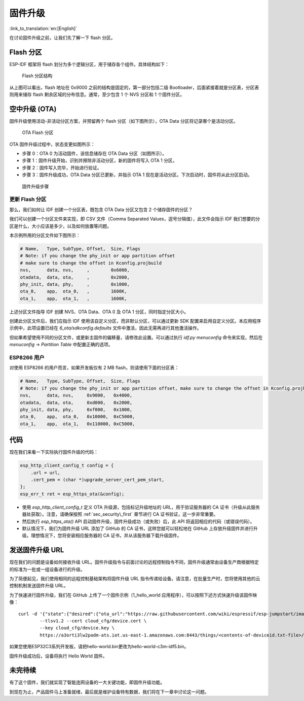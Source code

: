 固件升级
=================

:link_to_translation:`en:[English]`

在讨论固件升级之前，让我们先了解一下 flash 分区。

.. _sec_flash\_partitions:

Flash 分区
----------------

ESP-IDF 框架将 flash 划分为多个逻辑分区，用于储存各个组件。具体结构如下：

.. figure:: ../../_static/flash_partitions_intro.png
   :alt: Flash Partitions Structure

   Flash 分区结构

从上图可以看出，flash 地址在 0x9000 之前的结构是固定的，第一部分包括二级 Bootloader，后面紧接着就是分区表，分区表则用来储存 flash 剩余区域的分布信息。通常，至少包含 1 个 NVS 分区和 1 个固件分区。

空中升级 (OTA) 
----------------

固件升级使用活动-非活动分区方案，并预留两个 flash 分区（如下图所示），OTA Data 分区将记录哪个是活动分区。

.. figure:: ../../_static/flash_partitions_upgrade.png
   :alt: OTA Flash Partitions

   OTA Flash 分区

OTA 固件升级过程中，状态变更如图所示：

-  步骤 0：OTA 0 为活动固件，该信息储存在 OTA Data 分区（如图所示）。

-  步骤 1：固件升级开始，识别并擦除非活动分区，新的固件将写入 OTA 1 分区。

-  步骤 2：固件写入完毕，开始进行验证。

-  步骤 3：固件升级成功，OTA Data 分区已更新，并指示 OTA 1 现在是活动分区。下次启动时，固件将从此分区启动。 

.. figure:: ../../_static/upgrade_flow.png
   :alt: Firmware Upgrade Flow

   固件升级步骤

.. _sec_updating\_flash\_partitions:

更新 Flash 分区
~~~~~~~~~~~~~~~~~~~~~~~~~~~~~

那么，我们如何让 IDF 创建一个分区表，既包含 OTA Data 分区又包含 2 个储存固件的分区？

我们可以创建一个分区文件来实现，即 CSV 文件（Comma Separated Values，逗号分隔值），此文件会指示 IDF 我们想要的分区是什么，大小应该是多少，以及如何放置等问题。

本示例所用的分区文件如下图所示：

.. code:: text


    # Name,   Type, SubType, Offset,  Size, Flags
    # Note: if you change the phy_init or app partition offset
    # make sure to change the offset in Kconfig.projbuild
    nvs,      data, nvs,     ,        0x6000,
    otadata,  data, ota,     ,        0x2000,
    phy_init, data, phy,     ,        0x1000,
    ota_0,    app,  ota_0,   ,        1600K,
    ota_1,    app,  ota_1,   ,        1600K,

上述分区文件指导 IDF 创建 NVS、OTA Data、OTA 0 及 OTA 1 分区，同时指定分区大小。

创建此分区文件后，我们应指示 IDF 使用该自定义分区，而非默认分区，可以通过更新 SDK 配置来启用自定义分区。本应用程序示例中，此项设置已经在 *6\_ota/sdkconfig.defaults* 文件中激活，因此无需再进行其他激活操作。

但如果希望使用不同的分区文件，或更新主固件的偏移量，请修改此设置。可以通过执行 *idf.py menuconfig* 命令来实现，然后在 *menuconfig* -> *Partition Table* 中配置正确的选项。 

.. _sec_for\_esp8266\_users:

ESP8266 用户
~~~~~~~~~~~~~~~~~

对使用 ESP8266 的用户而言，如果开发板仅有 2 MB flash，则请使用下面的分区表：

.. code:: text

        # Name,   Type, SubType, Offset,  Size, Flags
        # Note: if you change the phy_init or app partition offset, make sure to change the offset in Kconfig.projbuild
        nvs,      data, nvs,     0x9000,   0x4000,
        otadata,  data, ota,     0xd000,   0x2000,
        phy_init, data, phy,     0xf000,   0x1000,
        ota_0,    app,  ota_0,   0x10000,  0xC5000,
        ota_1,    app,  ota_1,   0x110000, 0xC5000,

代码
--------

现在我们来看一下实际执行固件升级的代码：

.. code:: c

        esp_http_client_config_t config = {
            .url = url,
            .cert_pem = (char *)upgrade_server_cert_pem_start,
        };
        esp_err_t ret = esp_https_ota(&config);

-  使用 *esp\_http\_client\_config\_t* 定义 OTA 升级源，包括标记升级地址的 URL，用于验证服务器的 CA 证书（升级从此服务器处获取）。注意，请确保按照 :ref:`sec_security\_first` 章节进行 CA 证书验证，这一步非常重要。 

-  然后执行 *esp\_https\_ota()* API 启动固件升级，固件升级成功（或失败）后，此 API 将返回相应的代码（或错误代码）。

-  默认情况下，我们为固件升级 URL 添加了 GitHub 的 CA 证书，这样您就可以轻松地在 GitHub 上存放升级固件并进行升级。理想情况下，您将安装相应服务器的 CA 证书，并从该服务器下载升级固件。

发送固件升级 URL
-------------------------

现在我们的问题是设备如何接收升级 URL。固件升级指令与前面讨论的远程控制指令不同，固件升级通常由设备生产商根据特定的标准为一批或一组设备进行的升级。

为了简便起见，我们使用相同的远程控制基础架构将固件升级 URL 指令传递给设备。请注意，在批量生产时，您将使用其他的云控制机制发送固件升级 URL。

为了快速进行固件升级，我们在 GitHub 上传了一个固件示例（1\_hello\_world 应用程序），可以按照下述方式快速升级该固件映像：

::

        curl -d '{"state":{"desired":{"ota_url":"https://raw.githubusercontent.com/wiki/espressif/esp-jumpstart/images/hello-world.bin"}}}' \
                --tlsv1.2 --cert cloud_cfg/device.cert \
                --key cloud_cfg/device.key \
                https://a3orti3lw2padm-ats.iot.us-east-1.amazonaws.com:8443/things/<contents-of-deviceid.txt-file>/shadow | python -mjson.tool

如果您使用ESP32C3系列开发板，请把hello-world.bin更改为hello-world-c3m-idf5.bin。

固件升级成功后，设备将执行 Hello World 固件。

未完待续
---------------

有了这个固件，我们就实现了智能连网设备的一大关键功能，即固件升级功能。

到现在为止，产品固件马上准备就绪，最后就是维护设备特有数据，我们将在下一章中讨论这一问题。
